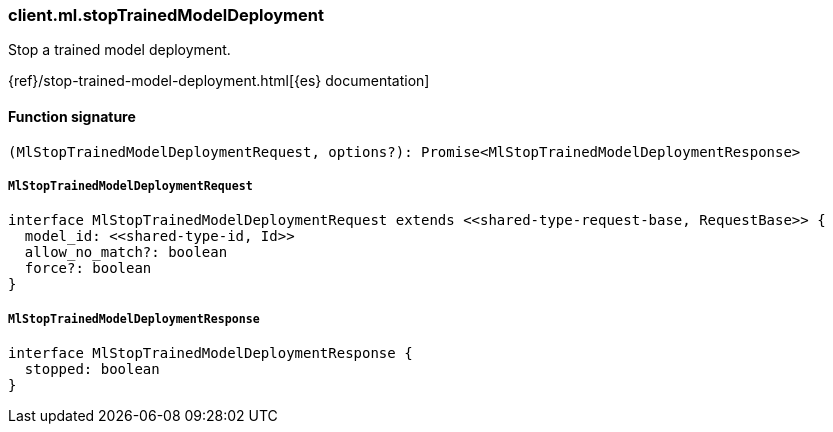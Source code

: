 [[reference-ml-stop_trained_model_deployment]]

////////
===========================================================================================================================
||                                                                                                                       ||
||                                                                                                                       ||
||                                                                                                                       ||
||        ██████╗ ███████╗ █████╗ ██████╗ ███╗   ███╗███████╗                                                            ||
||        ██╔══██╗██╔════╝██╔══██╗██╔══██╗████╗ ████║██╔════╝                                                            ||
||        ██████╔╝█████╗  ███████║██║  ██║██╔████╔██║█████╗                                                              ||
||        ██╔══██╗██╔══╝  ██╔══██║██║  ██║██║╚██╔╝██║██╔══╝                                                              ||
||        ██║  ██║███████╗██║  ██║██████╔╝██║ ╚═╝ ██║███████╗                                                            ||
||        ╚═╝  ╚═╝╚══════╝╚═╝  ╚═╝╚═════╝ ╚═╝     ╚═╝╚══════╝                                                            ||
||                                                                                                                       ||
||                                                                                                                       ||
||    This file is autogenerated, DO NOT send pull requests that changes this file directly.                             ||
||    You should update the script that does the generation, which can be found in:                                      ||
||    https://github.com/elastic/elastic-client-generator-js                                                             ||
||                                                                                                                       ||
||    You can run the script with the following command:                                                                 ||
||       npm run elasticsearch -- --version <version>                                                                    ||
||                                                                                                                       ||
||                                                                                                                       ||
||                                                                                                                       ||
===========================================================================================================================
////////

[discrete]
=== client.ml.stopTrainedModelDeployment

Stop a trained model deployment.

{ref}/stop-trained-model-deployment.html[{es} documentation]

[discrete]
==== Function signature

[source,ts]
----
(MlStopTrainedModelDeploymentRequest, options?): Promise<MlStopTrainedModelDeploymentResponse>
----

[discrete]
===== `MlStopTrainedModelDeploymentRequest`

[source,ts]
----
interface MlStopTrainedModelDeploymentRequest extends <<shared-type-request-base, RequestBase>> {
  model_id: <<shared-type-id, Id>>
  allow_no_match?: boolean
  force?: boolean
}
----

[discrete]
===== `MlStopTrainedModelDeploymentResponse`

[source,ts]
----
interface MlStopTrainedModelDeploymentResponse {
  stopped: boolean
}
----

